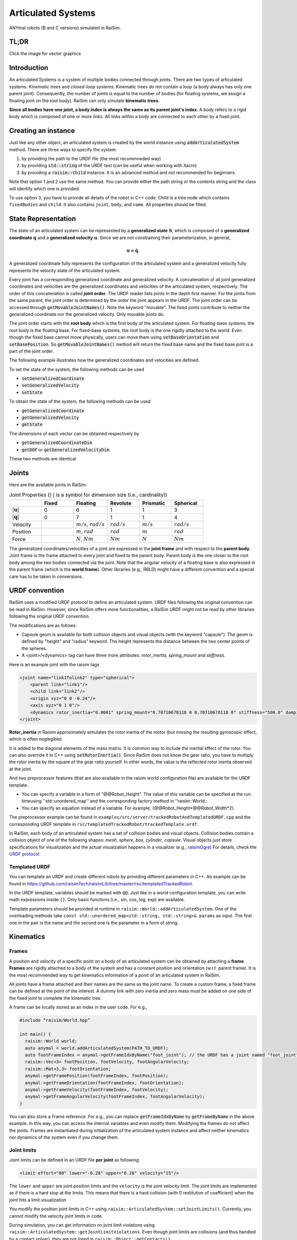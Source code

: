 #############################
Articulated Systems
#############################

.. image:: ../image/anymals.png
    :width: 543
    :height: 423

ANYmal robots (B and C versions) simulated in RaiSim.

TL;DR
=============================

Click the image for vector graphics

.. image:: ../image/articulatedSystem.png
  :target: ../_images/articulatedSystem.pdf
  
Introduction
=============================

An articulated Systems is a system of multiple bodies connected through joints.
There are two types of articulated systems: *Kinematic trees* and *closed-loop systems*. 
Kinematic trees do not contain a loop (a body always has only one parent joint).
Consequently, the number of joints is equal to the number of bodies (for floating systems, we assign a floating joint on the root body).
RaiSim can only simulate **kinematic trees**.

**Since all bodies have one joint, a body index is always the same as its parent joint's index**.
A *body* refers to a rigid body which is composed of one or more *links*. All links within a body are connected to each other by a fixed joint.

Creating an instance
=============================
Just like any other object, an articulated system is created by the world instance using :code:`addArticulatedSystem` method.
There are three ways to specify the system.

1. by providing the path to the URDF file (the most recommneded way)
2. by providing :code:`std::string` of the URDF text (can be useful when working with Xacro)
3. by providing a :code:`raisim::Child` instance. It is an advanced method and not recommended for beginners.

Note that option 1 and 2 use the same method.
You can provide either the path string or the contents string and the class will identify which one is provided.

To use option 3, you have to provide all details of the robot in C++ code.
Child is a tree node which contains ``fixedBodies`` and ``child``.
It also contains ``joint``, ``body``, and ``name``.
All properties should be filled.

State Representation
=============================
The state of an articulated system can be represented by a **generalized state** :math:`\boldsymbol{S}`, which is composed of a **generalized coordinate** :math:`\boldsymbol{q}` and a **generalized velocity** :math:`\boldsymbol{u}`.
Since we are not constraining their parameterization, in general, 

.. math::

  \begin{equation}
    \boldsymbol{u}\neq\dot{\boldsymbol{q}}.
  \end{equation}

A generalized coordinate fully represents the configuration of the articulated system and a generalized velocity fully represents the velocity state of the articulated system.

Every joint has a corresponding generalized coordinate and generalized velocity.
A concatenation of all joint generalized coordinates and velocities are the generalized coordinates and velocities of the articulated system, respectively.
The order of this concatenation is called **joint order**.
The URDF reader lists joints in the depth first manner.
For the joints from the same parent, the joint order is determined by the order the joint appears in the URDF.
The joint order can be accessed through :code:`getMovableJointNames()`.
Note the keyword "movable".
The fixed joints contribute to neither the generalized coordinate nor the generalized velocity.
Only movable joints do.

The joint order starts with the **root body** which is the first body of the articulated system. 
For floating-base systems, the root body is the floating base.
For fixed-base systems, the root body is the one rigidly attached to the world.
Even though the fixed base cannot move physically, users can move them using :code:`setBaseOrientation` and :code:`setBasePosition`.
So :code:`getMovableJointNames()` method will return the fixed base name and the fixed base joint is a part of the joint order.

The following example illustrates how the generalized coordinates and velocities are defined.

To set the state of the system, the following methods can be used

* :code:`setGeneralizedCoordinate`
* :code:`setGeneralizedVelocity`
* :code:`setState`

To obtain the state of the system, the following methods can be used

* :code:`getGeneralizedCoordinate`
* :code:`getGeneralizedVelocity`
* :code:`getState`

The dimensions of each vector can be obtained respectively by

* :code:`getGeneralizedCoordinateDim`
* :code:`getDOF` or :code:`getGeneralizedVelocityDim`. 

These two methods are identical

.. _articulated_systems:

Joints
=============================

Here are the available joints in RaiSim.

.. list-table:: Joint Properties (:math:`|\cdot|` is a symbol for dimension size (i.e., cardinality))
   :widths: 14 14 15 14 14 14
   :header-rows: 1

   * -
     - Fixed
     - Floating
     - Revolute
     - Prismatic
     - Spherical
   * - :math:`|\boldsymbol{u}|`
     - 0
     - 6
     - 1
     - 1
     - 3
   * - :math:`|\boldsymbol{q}|`
     - 0
     - 7
     - 1
     - 1
     - 4
   * - Velocity
     -
     - :math:`m/s`, :math:`rad/s`
     - :math:`rad/s`
     - :math:`m/s`
     - :math:`rad/s`
   * - Position
     -
     - :math:`m`, :math:`rad`
     - :math:`rad`
     - :math:`m`
     - :math:`rad`
   * - Force
     -
     - :math:`N`, :math:`Nm`
     - :math:`Nm`
     - :math:`N`
     - :math:`Nm`

The generalized coordinates/velocities of a joint are expressed in the **joint frame** and with respect to the **parent body**.
Joint frame is the frame attached to every joint and fixed to the parent body.
Parent body is the one closer to the root body among the two bodies connected via the joint.
Note that the angular velocity of a floating base is also expressed in the parent frame (which is the **world frame**).
Other libraries (e.g., RBLD) might have a different convention and a special care has to be taken in conversions.


URDF convention
=============================
RaiSim uses a modified URDF protocol to define an articulated system.
URDF files following the original convention can be read in RaiSim.
However, since RaiSim offers more functionalities, a RaiSim URDF might not be read by other libraries following the original URDF convention.

The modifications are as follows:

* Capsule geom is available for both collision objects and visual objects (with the keyword "capsule"). The geom is defined by "height" and "radius" keyword. The height represents the distance between the two center points of the spheres.

* A <joint>/<dynamics> tag can have three more attributes: *rotor_inertia*, *spring_mount* and *stiffness*.

Here is an example joint with the raisim tags

.. code-block:: xml

    <joint name="link1Tolink2" type="spherical">
        <parent link="link1"/>
        <child link="link2"/>
        <origin xyz="0 0 -0.24"/>
        <axis xyz="0 1 0"/>
        <dynamics rotor_inertia="0.0001" spring_mount="0.70710678118 0 0.70710678118 0" stiffness="500.0" damping="3."/>
    </joint>

**Rotor_inertia** in Raisim approximately simulates the rotor inertia of the motor (but missing the resulting gyroscopic effect, which is often neglegible).

It is added to the diagonal elements of the mass matrix.
It is common way to include the inertial effect of the rotor.
You can also override it in C++ using :code:`setRotorInertia()`.
Since RaiSim does not know the gear ratio, you have to multiply the rotor inertia by the square of the gear ratio yourself.
In other words, the value is the reflected rotor inertia observed at the joint.

And two preprocessor features (that are also available in the raisim world configuration file) are available for the URDF template.

* You can specify a variable in a form of "@@Robot_Height". The value of this variable can be specified at the run timeusing ''std::unordered_map'' and the corresponding factory method in ''raisim::World::.

* You can specify an equation instead of a variable. For example, {@@Robot_Height*@@Robot_Width*2}.

The preprocessor example can be found in ``examples/src/server/trackedRobotAndTemplatedURDF.cpp`` and the corresponding URDF template in ``rsc/templatedTrackedRobot/trackedTemplate.urdf``.


In RaiSim, each body of an articulated system has a set of collision bodies and visual objects.
Collision bodies contain a collision object of one of the following shapes: *mesh*, *sphere*, *box*, *cylinder*, *capsule*.
Visual objects just store specifications for visualization and the actual visualzation happens in a visualizer (e.g., `raisimOgre <https://github.com/leggedrobotics/raisimOgre>`_)
For details, check the `URDF protocol <http://wiki.ros.org/urdf/XML>`_.

Templated URDF
*******************************
You can template an URDF and create different robots by providing different parameters in C++.
An example can be found in https://github.com/raisimTech/raisimLib/tree/master/rsc/templatedTrackedRobot.

In the URDF template, variables should be marked with ``@@``.
Just like in a world configuration template, you can write math expressions inside ``{}``.
Only basic functions (i.e., sin, cos, log, exp) are available.

Template parameters should be provided at runtime in ``raisim::World::addArticulatedSystem``.
One of the overloading methods take ``const std::unordered_map<std::string, std::string>& params`` as input.
The first one in the pair is the name and the second one is the parameter in a form of string.


Kinematics
=============================

Frames
****************************

A position and velocity of a specific point on a body of an articulated system can be obtained by attaching a **frame**.
**Frames** are rigidly attached to a body of the system and has a constant position and orientation (w.r.t. parent frame).
It is the most recommended way to get kinematics information of a point of an articulated system in RaiSim.

All joints have a frame attached and their names are the same as the joint name.
To create a custom frame, a fixed frame can be defined at the point of the interest.
A dummy link with zero inertia and zero mass must be added on one side of the fixed joint to complete the kinematic tree.

A frame can be locally stored as an index in the user code. For e.g.,

.. code-block:: c

  #include “raisim/World.hpp”

  int main() {
    raisim::World world;
    auto anymal = world.addArticulatedSystem(PATH_TO_URDF);
    auto footFrameIndex = anymal->getFrameIdxByName("foot_joint"); // the URDF has a joint named "foot_joint"
    raisim::Vec<3> footPosition, footVelocity, footAngularVelocity;
    raisim::Mat<3,3> footOrientation;
    anymal->getFramePosition(footFrameIndex, footPosition);
    anymal->getFrameOrientation(footFrameIndex, footOrientation);
    anymal->getFrameVelocity(footFrameIndex, footVelocity);
    anymal->getFrameAngularVelocity(footFrameIndex, footAngularVelocity);
  }

You can also store a Frame reference. 
For e.g., you can replace :code:`getFrameIdxByName` by :code:`getFrameByName` in the above example.
In this way, you can access the internal variables and even modify them.
Modifying the frames do not affect the joints.
Frames are instantiated during initialization of the articulated system instance and affect neither kinematics nor dynamics of the system even if you change them.

Joint limits
************************
Joint limits can be defined in an URDF file **per joint** as following

.. code-block:: c

   <limit effort="80" lower="-6.28" upper="6.28" velocity="15"/>

The ``lower`` and ``upper`` are joint position limits and the ``velocity`` is the joint velocity limit.
The joint limits are implemented as if there is a hard stop at the limits.
This means that there is a hard collision (with 0 restitution of coefficient) when the joint hits a limit.visualization

You modify the position joint limits in C++ using ``raisim::ArticulatedSystem::setJointLimits()``.
Currently, you cannot modify the velocity joint limits in code.

During simulation, you can get information on joint limit violations using ``raisim::ArticulatedSystem::getJointLimitViolations``.
Even though joint limits are collisions (and thus handled by a contact solver), they are not listed in ``raisim::Object::getContacts()``.

Jacobians
****************************
Jacobians of a point in RaiSim satisfy the following equation:

.. math::

  \begin{equation}
    \boldsymbol{J}\boldsymbol{u} = \boldsymbol{v}
  \end{equation}

where :math:`\boldsymbol{v}` represents the linear velocity of the associated point.
If a rotational Jacobian is used, the right-hand side changes to a rotational velocity expressed in the world frame.

To get the Jacobians associated with the linear velocity, the following methods are used

* :code:`getSparseJacobian`
* :code:`getDenseJacobian` -- this method only fills non-zero values. The matrix should be initialized to a zero matrix of an appropriate size.

To get the rotational Jacobians, the following methods are used

* :code:`getSparseRotationalJacobian`
* :code:`getDenseRotationalJacobian` -- this method only fills non-zero values. The matrix should be initialized to a zero matrix of an appropriate size.

The main Jacobian class in RaiSim is :code:`raisim::SparseJacobian`. 
RaiSim uses only sparse Jacobians as it is more memory-friendly.
Note that only the joints between the child body and the root body affect the motion of the point.

The class :code:`raisim::SparseJacobian` has a member :code:`idx` which stores the indicies of columns whose values are non-zero.
The member :code:`v` stores the Jacobian except the zero columns.
In other words, ith column of :code:`v` corresponds to :code:`idx[i]` generalized velocity dimension.

Dynamics
=============================
All force and torque acting on the system can be represented as a single vector in the generalized velocity space.
This representation is called **generalized force** :math:`\boldsymbol{\tau}`.
Just like in a Cartesian coordiate (i.e., x, y, z axes), the power exerted by an articulated system is computed as a dot product of generalized force and generalized velocity (i.e., :math:`\boldsymbol{u}\cdot\boldsymbol{\tau}`).

We can also combine the mass and inertia of the whole articulated system and represent them in a single matrix.
This matrix is called **mass matrix** or **inertia matrix** and denoted by :math:`\boldsymbol{M}`. 
A mass matrix represents how much the articulated system resists change in generalized velocities.
Naively speaking, a large mass matrix means that the articulated system experiences a low velocity change for a given generalized force.

The total kinetic energy of the system is computed as :math:`\frac{1}{2}\boldsymbol{u}^T\boldsymbol{M}\boldsymbol{u}`.
This quantity can be obtained by :code:`getKineticEnergy()`.

The total potential energy due to the gravity is a sum of :math:`mgh` for all bodies.
This quantity can be obtained by :code:`getPotentialEnergy()`.
Note that the gravity has to be specified since only the world has the gravity vector.

The equation of motion of an articulated system is shown below:

.. math::

  \begin{equation}
     \boldsymbol{\tau} = \boldsymbol{M}(\boldsymbol{q})\dot{\boldsymbol{u}} + \boldsymbol{h}(\boldsymbol{q}, \boldsymbol{u}).
  \end{equation}

Here :math:`\boldsymbol{h}` is called a **non-linear term**. 
There are three sources of force that contributes to the non-linear term: gravity, coriolis, and centrifugal force.
It is rarely useful to compute the gravity contribution to the nonlinear term alone.
However, if it is needed, the easiest way is to make the same robot in another world with zero velocity.
If the generalized velocity is zero, the coriolis and centrifugal contributions are zero.

The following methods are used to obtain dynamic quantities

* :code:`getMassMatrix()`
* :code:`getNonlinearities()`
* :code:`getInverseMassMatrix()`

PD Controller
=============================
When naively implemented, a PD controller can often make a robot unstable.
However, this is often not so bad for robotics since this instability is also present in the real system (discrete-time control system).

For other applications like animation and graphics, it is often desirable to have a stable PD controller when a user wants to keep the time step small.
Therefore, this PD controller exploits a more stable integration scheme and can have much smaller time step than a naive implementation.

**This PD controller does not respect the actuation limits of the robot**.
It uses an implicit integration scheme and we do not even compute the actual torque that is applied to the joints.

To use this PD controller, you have to set the desirable control gains first

.. code-block:: c

  Eigen::VectorXd pGain(robot->getDOF()), dGain(robot->getDOF());
  pGain<< ...; // set your proportional gain values here
  dGain<< ...; // set your differential gain values here
  robot->setPdGains(pGain, dGain);

Note that **the dimension of the pGain vector is the same as that of the generalized velocity NOT that of the coordinate**.

Finally, the target position and the velocity can set as below

.. code-block:: c

  Eigen::VectorXd pTarget(robot->getGeneralizedCoordinateDim()), vTarget(robot->getDOF());
  pTarget<< ...; // set your position target
  vTarget<< ...; // set your velocity target
  robot->setPdTarget(pTarget, vTarget);

Here, **the dimension of the pTarget vector is the same as that of the generalized coordinate NOT that of the velocity**.
This is confusing and might seem inconsistent.
However, this is a valid convention.
The only reason that the two dimensions differ is quaternions.
The quaternion target is represented by a quaternion whereas the virtual spring stiffness between the two orientations can be represented by a 3D vector, which is composed of motions in each angular velocity components.

A feedforward force term can be added by :code:`setGeneralizedForce()` if desired.
This term is set to zero by default.
Note that this value is stored in the class instance and does not change unless the user specifies it so.
If this feedforward force should be applied for a single time step, it should be set to zero in the subsequent control loop (after :code:`integrate()` call of the world).

The theory of the implemented PD controller can be found in chapter 1.2 of this `article <https://www.overleaf.com/read/dbqbgcnhzykq>`_. 
This document is only for advanced users and it is not necessary to use RaiSim.

Integration Steps
=============================
Integration of an articulated systems is performed in two stages: :code:`integrate1` and :code:`integrate2`

The following steps are performed in :code:`integrate1`

1. If the time step is changed, update the damping of the mass matrix (which reflects effective inertial increase due to springs, dampers and PD gains)
2. Update positions of the collision bodies
3. Detect collisions (called by the world instance)
4. The world assigns contacts on each object and computes the contact normal
5. Compute the mass matrix, nonlinear term and inverse inertia matrix
6. Compute (Sparse) Jacobians of contacts

After this step, all kinematic/dynamic proerpties are computed at this stage. 
Users can access them if they are necessary for the controller.
Next, :code:`integrate2` computes the rest of the simulation.

7. Compute contact Properties
8. Compute PD controller (if used), add it to the feedforward force and bound it by the limits
9. Compute generalized forces due to springs and external forces/torques
10. Contact solver (called by the world instance)
11. Integrate the velocity
12. Integrate the position (in a semi-implicit way)

Get and Modify Robot Description in code
============================================
RaiSim allows users modify most of the robot parameters freely in code.
This allows users to create randomized robot model, which might be useful for AI applications (i.e., **dynamic randomization**).
Note that a random model might be kinematically and dynamically unrealistic.
For example, joints can be locked by collision bodies.
In such cases, simulation cannot be performed reliably and it is advised to carefully check randomly generated robot models.

Here is a list of modifiable kinematic/dynamic parameters.

* **Joint Position (relative to the parent joint) Expressed in the Parent Frame**

:code:`getJointPos_P` method returns (a non-const reference to) a :code:`std::vector` of position vectors from the parent joint to the child joint expressed in the respective parent joint frames.
This should be changed with care since it can result in unrealistic collision geometry.
**This method does not change the position of the end-effector with respect to its parent** as the position of the last link is defined by the collision body position, not by the joint position.
The elements are ordered by the joint indicies.

* **Joint Axis in the Parent Frame**

:code:`getJointAxis_P` method returns (a non-const reference to) a :code:`std::vector` of joint axes expressed in the respective parent joint frame.
This method should also be changed with care.
The elements are ordered by the joint indicies.

* **Mass of the Links**

:code:`getMass` method returns (a non-const reference to) a :code:`std::vector` of link masses.
**IMPORTANT! You must call :code:`updateMassInfo`** after changing mass values.
The elements are ordered by the body indicies (which is the same as the joint indicies in RaiSim).

* **Center of Mass Position**

:code:`getBodyCOM_B` method returns (a non-const reference to) a :code:`std::vector` of the COM of the bodies.
The elements are ordered by the body indices.

* **Link Inertia**

:code:`getInertia` method returns (a non-const reference to) a :code:`std::vector` of link inertia.
The elements are ordered by the body indicies.

* **Collision Bodies**

:code:`getCollisionBodies` method returns (a non-const reference to) a :code:`std::vector` of the collision bodies.
This vector contains all collision bodies associated with the articulated system.

:code:`getCollisionBody` method returns a specific collision body instead.
All collision bodies are named "LINK_NAME" + "/INDEX". 
For example, the 2nd collision body of a link named "FOOT" is named "FOOT/1" (1 because the index starts from 0).

The collision bodies is a class that contains position/orientation offset from the parent joint frame, name, parent body index, and ODE collision pointer (:code:`dGeomID`, retrieved using :code:`getCollisionObject`).
The collision geom can be modified using ODE methods (`ODE manual <http://ode.org/wiki/index.php?title=Manual>`_).
Users can also modify the material of the collision body.
This material affects the contact dynamics.

Apply External Forces/torques
=============================
The following two methods are used to apply external force and torque respectively

* :code:`setExternalForce`
* :code:`setExternalTorque`

Collision
==============================
Apart from the collision mask and collision group set in the world, users can also disable a collision between a certain pair of the links with :code:`ignoreCollisionBetween`.

Types of Indicies
=============================
ArticulatedSystem class contains multiple types of indicies. To query a specific quantity, you have to provide an index of the right type. Here are the types of indicies in Articulated Systems

* **Body/Joint Index**: All fixed bodies are combined to a single movable body. Each movable body has a unique body index. Because there is a movable joint associated with a movable body, there is a 1-to-1 mapping between the joints and the bodies and they share the same index. For a fixed-base system, the first body rigidly fixed to the world is body-0. For a floating-base system, the floating base is body-0.
* **Generalized Velocity (DOF) Index**: All joints are mapped to a specific set of generalized velocity indicies.
* **Generalized Coordinate Index**:
* **Frame Index**:

Conversions Between Indicies
*****************************
* A body index to a generalized velocity index: :code:`ArticulatedSystem::getMappingFromBodyIndexToGeneralizedVelocityIndex()`
* A body index to a generalized coordinate index: :code:`ArticulatedSystem::getMappingFromBodyIndexToGeneralizedCoordinateIndex()`

API
====


.. doxygenclass:: raisim::ArticulatedSystem
   :members:


